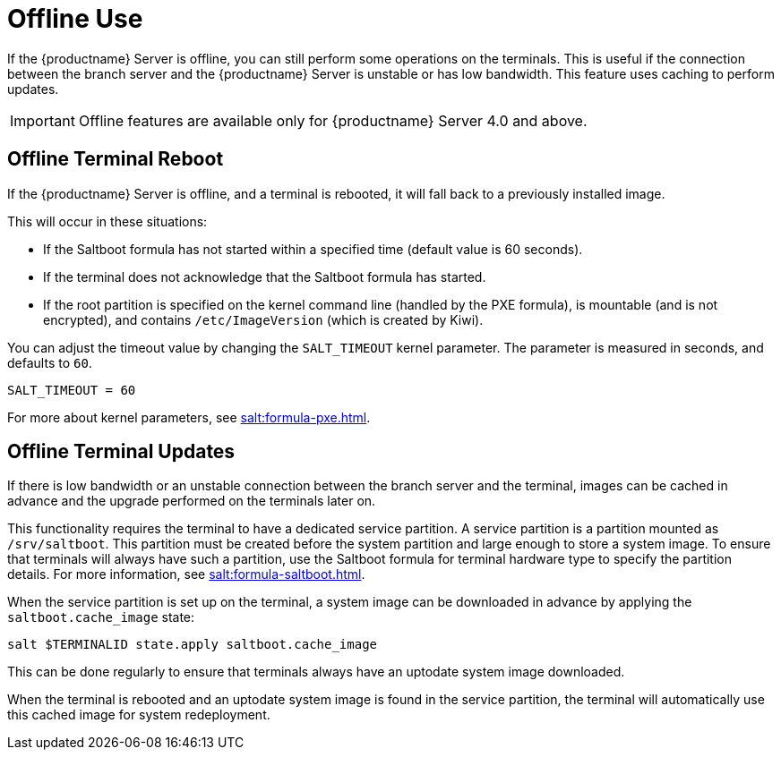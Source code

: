 [[retail.offline]]
= Offline Use

If the {productname} Server is offline, you can still perform some operations on the terminals.
This is useful if the connection between the branch server and the {productname} Server is unstable or has low bandwidth.
This feature uses caching to perform updates.

[IMPORTANT]
====
Offline features are available only for {productname} Server 4.0 and above.
====



== Offline Terminal Reboot

If the {productname} Server is offline, and a terminal is rebooted, it will fall back to a previously installed image.

This will occur in these situations:

* If the Saltboot formula has not started within a specified time (default value is 60 seconds).
* If the terminal does not acknowledge that the Saltboot formula has started.
* If the root partition is specified on the kernel command line (handled by the PXE formula), is mountable (and is not encrypted), and contains [path]``/etc/ImageVersion`` (which is created by Kiwi).

You can adjust the timeout value by changing the [parameter]``SALT_TIMEOUT`` kernel parameter.
The parameter is measured in seconds, and defaults to [systemitem]``60``.

----
SALT_TIMEOUT = 60
----

For more about kernel parameters, see xref:salt:formula-pxe.adoc[].



== Offline Terminal Updates

If there is low bandwidth or an unstable connection between the branch server and the terminal, images can be cached in advance and the upgrade performed on the terminals later on.

This functionality requires the terminal to have a dedicated service partition. A service partition is a partition mounted as `/srv/saltboot`.
This partition must be created before the system partition and large enough to store a system image.
To ensure that terminals will always have such a partition, use the Saltboot formula for terminal hardware type to specify the partition details.
For more information, see xref:salt:formula-saltboot.adoc[].

When the service partition is set up on the terminal, a system image can be downloaded in advance by applying the `saltboot.cache_image` state:

----
salt $TERMINALID state.apply saltboot.cache_image
----

This can be done regularly to ensure that terminals always have an uptodate system image downloaded.

When the terminal is rebooted and an uptodate system image is found in the service partition, the terminal will automatically use this cached image for system redeployment.

////
// If a procedure is wanted we can use this as a template

To set this up:

* Create a service partition on the terminal, which will be used for caching the images.
* Download the image to the terminal during regular operations, when a connection is present.
* Reboot the terminal, during which the image will be replaced from the cache.
////
